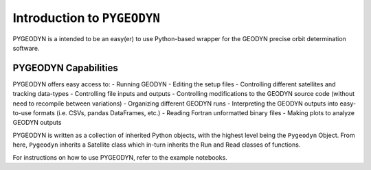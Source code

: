 ##############################
Introduction to ``PYGEODYN``
##############################


PYGEODYN is a intended to be an easy(er) to use Python-based wrapper for the GEODYN precise orbit determination software.


PYGEODYN Capabilities
------------------------------



PYGEODYN offers easy access to:
- Running GEODYN
- Editing the setup files
- Controlling different satellites and tracking data-types
- Controlling file inputs and outputs
- Controlling modifications to the GEODYN source code (without need to recompile between variations)
- Organizing different GEODYN runs
- Interpreting the GEODYN outputs into easy-to-use formats (i.e. CSVs, pandas DataFrames, etc.)
- Reading Fortran unformatted binary files
- Making plots to analyze GEODYN outputs


PYGEODYN is written as a collection of inherited Python objects, with the highest level being the ``Pygeodyn`` Object.  From here, ``Pygeodyn`` inherits a Satellite class which in-turn inherits the Run and Read classes of functions.


For instructions on how to use PYGEODYN, refer to the example notebooks.









